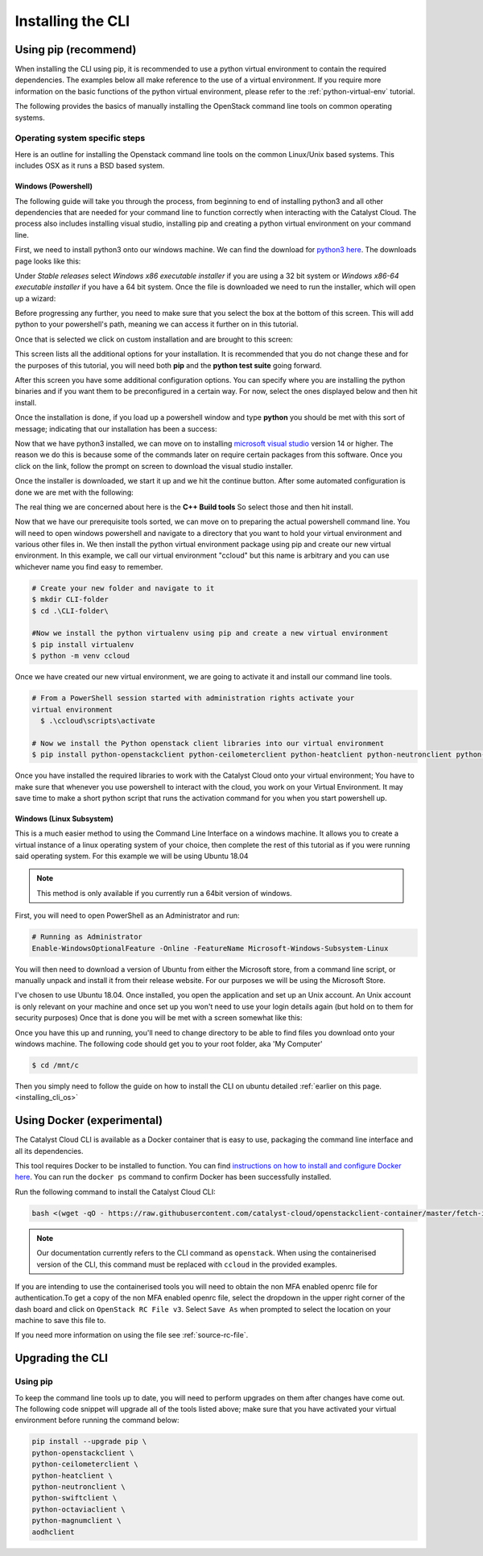 .. _installing-the-cli:

##################
Installing the CLI
##################


*********************
Using pip (recommend)
*********************

When installing the CLI using pip, it is recommended to use a python virtual
environment to contain the required dependencies. The examples below all make
reference to the use of a virtual environment. If you require more information
on the basic functions of the python virtual environment, please refer to the
:ref:`python-virtual-env` tutorial.

The following provides the basics of manually installing the OpenStack command
line tools on common operating systems.


.. _installing_cli_os:

Operating system specific steps
===============================

Here is an outline for installing the Openstack command line tools on the
common Linux/Unix based systems. This includes OSX as it runs a BSD based
system.

.. tabs::

    .. tab:: Ubuntu 20.04

        .. code-block:: bash

          # Make sure the package cache is up to date and ensure you have
          # Python3 installed
          sudo apt update
          sudo apt install -y python3-venv python3-dev

          # create a virtual environment using the Python3 virtual environment module
          python3 -m venv venv

          # activate the virtual environment
          source venv/bin/activate

          # install the Openstack commandline tools into the virtual environment
          pip install -U pip \
          wheel \
          python-openstackclient \
          python-ceilometerclient \
          python-heatclient \
          python-neutronclient \
          python-swiftclient \
          python-octaviaclient \
          python-magnumclient \
          aodhclient

    .. tab:: Debian 9

        .. code-block:: bash

          # Make sure the package cache is up to date and ensure you have
          # Python3 installed
          sudo apt update
          sudo apt install -y python3-venv

          # create a virtual environment using the Python3 virtual environment module
          python3 -m venv venv

          # activate the virtual environment
          source venv/bin/activate

          # install the Openstack commandline tools into the virtual environment
          pip install -U pip \
          python-openstackclient \
          python-ceilometerclient \
          python-heatclient \
          python-neutronclient \
          python-swiftclient \
          python-octaviaclient \
          python-magnumclient \
          aodhclient

    .. tab:: Centos 8

        .. code-block:: bash

          # Make sure the package cache is up to date and ensure you have
          # Python3 installed
          sudo yum update -y
          sudo yum install -y python3

          # create a virtual environment using the Python3 virtual environment module
          python3 -m venv venv

          # activate the virtual environment
          source venv/bin/activate

          # install the Openstack commandline tools into the virtual environment
          pip install -U pip \
          python-openstackclient \
          python-ceilometerclient \
          python-heatclient \
          python-neutronclient \
          python-swiftclient \
          python-octaviaclient \
          python-magnumclient \
          aodhclient

    .. tab:: Mac OSX

        .. code-block:: bash

          # from a terminal session install pip and virtualenv
          sudo easy_install pip
          sudo pip install virtualenv

          # Create a new virtual environment and activate it
          virtualenv venv
          source venv/bin/activate

          # Install the Python openstack client libraries into your virtual environment
                    pip install -U pip \
          python-openstackclient \
          python-ceilometerclient \
          python-heatclient \
          python-neutronclient \
          python-swiftclient \
          python-octaviaclient \
          python-magnumclient \
          aodhclient


.. _installing_windows_powershell_cli:

Windows (Powershell)
--------------------

The following guide will take you through the process, from beginning to end of
installing python3 and all other dependencies that are needed for your command
line to function correctly when interacting with the Catalyst Cloud.
The process also includes installing visual studio, installing pip and creating
a python virtual environment on your command line.

First, we need to install python3 onto our windows machine. We can find the
download for `python3 here`_. The downloads page looks like this:

.. image:: assets/python-download-screen.png

Under *Stable releases* select *Windows x86 executable installer* if you are
using a 32 bit system or *Windows x86-64 executable installer* if you have a
64 bit system. Once the file is downloaded we need to run the installer, which
will open up a wizard:

.. image:: assets/python-installer.png

Before progressing any further, you need to make sure that you select the box
at the bottom of this screen. This will add python to your powershell's path,
meaning we can access it further on in this tutorial.

.. image:: assets/python-install-path.png

Once that is selected we click on custom installation and are brought to this
screen:

.. image:: assets/python-advanced-install.png

This screen lists all the additional options for your installation. It is
recommended that you do not change these and for the purposes of this tutorial,
you will need both **pip** and the **python test suite** going forward.

After this screen you have some additional configuration options. You can
specify where you are installing the python binaries and if you want them to
be preconfigured in a certain way. For now, select the ones displayed below
and then hit install.

.. image:: assets/config-options.png

Once the installation is done, if you load up a powershell window and type
**python** you should be met with this sort of message; indicating that our
installation has been a success:

.. image:: assets/python-command-line.png

Now that we have python3 installed, we can move on to installing
`microsoft visual studio`_ version 14 or higher. The reason we do this is
because some of the commands later on require certain packages from this
software. Once you click on the link, follow the prompt on screen to download
the visual studio installer.

Once the installer is downloaded, we start it up and we hit the continue
button. After some automated configuration is done we are met with the
following:

.. image:: assets/visualstudio-install.png

The real thing we are concerned about here is the **C++ Build tools** So select
those and then hit install.

.. _microsoft visual studio: https://visualstudio.microsoft.com/visual-cpp-build-tools/
.. _python3 here: https://www.python.org/downloads/windows/

Now that we have our prerequisite tools sorted, we can move on to preparing the
actual powershell command line. You will need to open windows powershell and
navigate to a directory that you want to hold your virtual environment and
various other files in. We then install the python virtual environment package
using pip and create our new virtual environment. In this example, we call our
virtual environment "ccloud" but this name is arbitrary and you can use
whichever name you find easy to remember.

.. code-block:: powershell

  # Create your new folder and navigate to it
  $ mkdir CLI-folder
  $ cd .\CLI-folder\

  #Now we install the python virtualenv using pip and create a new virtual environment
  $ pip install virtualenv
  $ python -m venv ccloud

Once we have created our new virtual environment, we are going to activate it
and install our command line tools.

.. code-block:: powershell

  # From a PowerShell session started with administration rights activate your
  virtual environment
    $ .\ccloud\scripts\activate

  # Now we install the Python openstack client libraries into our virtual environment
  $ pip install python-openstackclient python-ceilometerclient python-heatclient python-neutronclient python-swiftclient python-octaviaclient python-magnumclient

Once you have installed the required libraries to work with the Catalyst
Cloud onto your virtual environment; You have to make sure that whenever you
use powershell to interact with the cloud, you work on your Virtual
Environment. It may save time to make a short python script that runs the
activation command for you when you start powershell up.

.. _installing_windows_linux_subsystem_cli:

Windows (Linux Subsystem)
-------------------------
This is a much easier method to using the Command Line Interface on a windows
machine. It allows you to create a virtual instance of a linux operating
system of your choice, then complete the rest of this tutorial as if you were
running said operating system.
For this example we will be using Ubuntu 18.04

.. Note::
 This method is only available if you currently run a 64bit version of windows.

First, you will need to open PowerShell as an Administrator and run:

.. code-block:: powershell

 # Running as Administrator
 Enable-WindowsOptionalFeature -Online -FeatureName Microsoft-Windows-Subsystem-Linux

You will then need to download a version of Ubuntu from either the Microsoft
store, from a command line script, or manually unpack and install it from
their release website. For our purposes we will be using the Microsoft Store.

.. image:: ../assets/windows-store.png

I've chosen to use Ubuntu 18.04. Once installed, you open the application
and set up an Unix account. An Unix account is only relevant on your machine
and once set up you won't need to use your login details again (but hold on to
them for security purposes) Once that is done you will be met with a screen
somewhat like this:

.. image:: ../assets/unix-shell.png

Once you have this up and running, you'll need to change directory to be
able to find files you download onto your windows machine.
The following code should get you to your root folder, aka 'My Computer'

.. code-block:: bash

  $ cd /mnt/c

Then you simply need to follow the guide on how to install the CLI on ubuntu
detailed :ref:`earlier on this page.<installing_cli_os>`

.. _installing_docker_cli:


***************************
Using Docker (experimental)
***************************

The Catalyst Cloud CLI is available as a Docker container that is easy to use,
packaging the command line interface and all its dependencies.

This tool requires Docker to be installed to function. You can find
`instructions on how to install and configure Docker here`_. You can run the
``docker ps`` command to confirm Docker has been successfully installed.

Run the following command to install the Catalyst Cloud CLI:

.. code-block:: bash

  bash <(wget -qO - https://raw.githubusercontent.com/catalyst-cloud/openstackclient-container/master/fetch-installer.sh) -a ccloud -u https://api.cloud.catalyst.net.nz:5000/v3


.. Note::

  Our documentation currently refers to the CLI command as ``openstack``. When
  using the containerised version of the CLI, this command must be replaced with
  ``ccloud`` in the provided examples.

If you are intending to use the containerised tools you will need to obtain the
non MFA enabled openrc file for authentication.To get a copy of the non MFA
enabled openrc file, select the dropdown in the upper right corner of the dash
board and click on ``OpenStack RC File v3``. Select ``Save As`` when prompted to
select the location on your machine to save this file to.

.. image:: ../../_static/openrc-no-mfa.png
   :align: center

If you need more information on using the file see :ref:`source-rc-file`.

.. _instructions on how to install and configure Docker here: https://docs.docker.com/install/
.. _CLI docker container: https://github.com/catalyst-cloud/openstackclient-container

.. _upgrading-the-cli:

******************
Upgrading the CLI
******************

Using pip
=========

To keep the command line tools up to date, you will need to perform upgrades
on them after changes have come out. The following code snippet will upgrade
all of the tools listed above;
make sure that you have activated your virtual environment before running the
command below:

.. code-block:: bash

  pip install --upgrade pip \
  python-openstackclient \
  python-ceilometerclient \
  python-heatclient \
  python-neutronclient \
  python-swiftclient \
  python-octaviaclient \
  python-magnumclient \
  aodhclient
